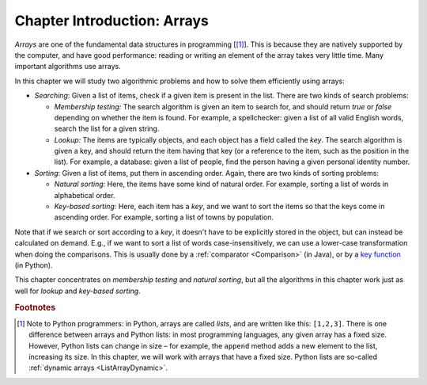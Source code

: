 .. raw:: html

   <script>ODSA.SETTINGS.MODULE_SECTIONS = [];</script>

.. _ArraysIntro:


.. raw:: html

   <script>ODSA.SETTINGS.DISP_MOD_COMP = true;ODSA.SETTINGS.MODULE_NAME = "ArraysIntro";ODSA.SETTINGS.MODULE_LONG_NAME = "Chapter Introduction: Arrays";ODSA.SETTINGS.MODULE_CHAPTER = "Arrays: Searching and Sorting"; ODSA.SETTINGS.BUILD_DATE = "2021-11-19 16:27:05"; ODSA.SETTINGS.BUILD_CMAP = true;JSAV_OPTIONS['lang']='en';JSAV_EXERCISE_OPTIONS['code']='pseudo';</script>


.. |--| unicode:: U+2013   .. en dash
.. |---| unicode:: U+2014  .. em dash, trimming surrounding whitespace
   :trim:


.. This file is part of the OpenDSA eTextbook project. See
.. http://opendsa.org for more details.
.. Copyright (c) 2012-2020 by the OpenDSA Project Contributors, and
.. distributed under an MIT open source license.

.. avmetadata::
   :author: Cliff Shaffer, Nick Smallbone
   :requires:
   :satisfies:
   :topic: Arrays, Search, Sorting

Chapter Introduction: Arrays
============================

*Arrays* are one of the fundamental data structures in programming
\[[#python]_]. This is because they are natively supported by the
computer, and have good performance: reading or writing an element of
the array takes very little time. Many important algorithms use arrays.

In this chapter we will study two algorithmic problems and how to
solve them efficiently using arrays:

* *Searching*: Given a list of items, check if a given item is present
  in the list. There are two kinds of search problems:

  - *Membership testing:* 
    The search algorithm is given an item to search for, and should
    return *true* or *false* depending on whether the item is found.
    For example, a spellchecker: given a list of all valid English
    words, search the list for a given string.

  - *Lookup:* 
    The items are typically objects, and each object has a field
    called the *key*. The search algorithm is given a key, and should
    return the item having that key (or a reference to the item,
    such as the position in the list). For example, a
    database: given a list of people, find the person having a given
    personal identity number.

* *Sorting*: Given a list of items, put them in ascending order.
  Again, there are two kinds of sorting problems:

  - *Natural sorting:* Here, the items have some kind of natural
    order. For example, sorting a list of words in alphabetical order.

  - *Key-based sorting:* Here, each item has a *key*, and we want to
    sort the items so that the keys come in ascending order. For
    example, sorting a list of towns by population.

Note that if we search or sort according to a *key*, it doesn't have to be
explicitly stored in the object, but can instead be calculated on demand.
E.g., if we want to sort a list of words case-insensitively, we can
use a lower-case transformation when doing the comparisons.
This is usually done by a :ref:`comparator  <Comparison>`
(in Java), or by a `key function`_ (in Python).

.. _key function: https://docs.python.org/3/howto/sorting.html#key-functions

This chapter concentrates on *membership testing* and *natural
sorting*, but all the algorithms in this chapter work just as well for
*lookup* and *key-based sorting*.

.. rubric:: Footnotes

.. [#python] Note to Python programmers: in Python, arrays are called
   *lists*, and are written like this: ``[1,2,3]``. There is one
   difference between arrays and Python lists: in most programming
   languages, any given array has a fixed size. However, Python lists
   can change in size – for example, the ``append`` method adds a new
   element to the list, increasing its size. In this chapter, we will
   work with arrays that have a fixed size. 
   Python lists are so-called :ref:`dynamic arrays  <ListArrayDynamic>`.

